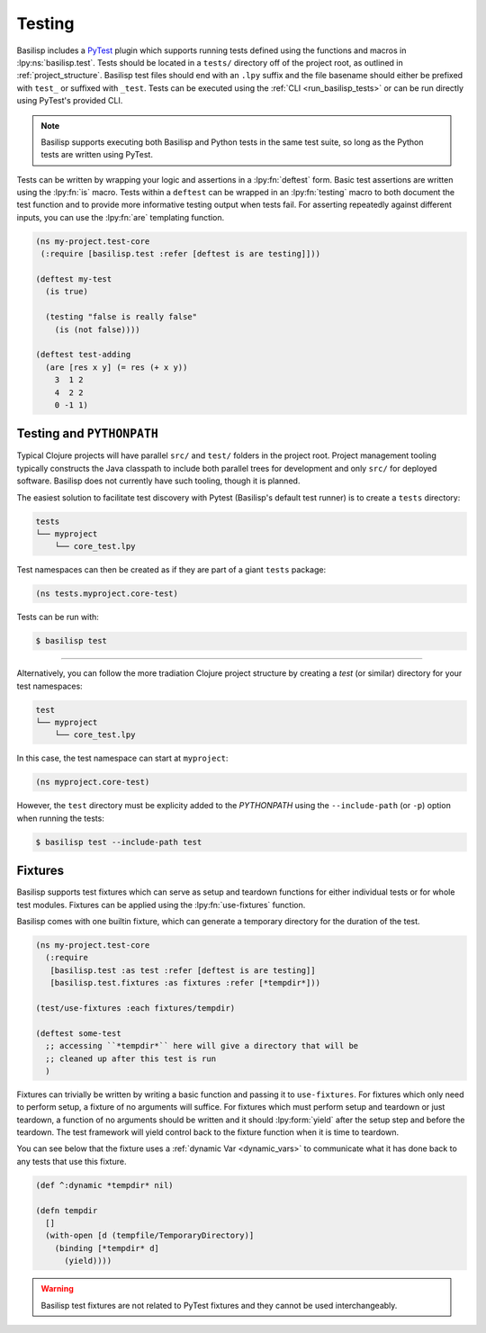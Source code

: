 .. _testing:

Testing
=======

.. lpy:currentns:: basilisp.test

Basilisp includes a `PyTest <https://docs.pytest.org/>`_ plugin which supports running tests defined using the functions and macros in :lpy:ns:`basilisp.test`.
Tests should be located in a ``tests/`` directory off of the project root, as outlined in :ref:`project_structure`.
Basilisp test files should end with an ``.lpy`` suffix and the file basename should either be prefixed with ``test_`` or suffixed with ``_test``.
Tests can be executed using the :ref:`CLI <run_basilisp_tests>` or can be run directly using PyTest's provided CLI.

.. note::

   Basilisp supports executing both Basilisp and Python tests in the same test suite, so long as the Python tests are written using PyTest.

Tests can be written by wrapping your logic and assertions in a :lpy:fn:`deftest` form.
Basic test assertions are written using the :lpy:fn:`is` macro.
Tests within a ``deftest`` can be wrapped in an :lpy:fn:`testing` macro to both document the test function and to provide more informative testing output when tests fail.
For asserting repeatedly against different inputs, you can use the :lpy:fn:`are` templating function.

.. code-block:: clojure

   (ns my-project.test-core
    (:require [basilisp.test :refer [deftest is are testing]]))

   (deftest my-test
     (is true)

     (testing "false is really false"
       (is (not false))))

   (deftest test-adding
     (are [res x y] (= res (+ x y))
       3  1 2
       4  2 2
       0 -1 1)

.. _testing_path:

Testing and ``PYTHONPATH``
--------------------------

Typical Clojure projects will have parallel ``src/`` and ``test/`` folders in the project root.
Project management tooling typically constructs the Java classpath to include both parallel trees for development and only ``src/`` for deployed software.
Basilisp does not currently have such tooling, though it is planned.

The easiest solution to facilitate test discovery with Pytest (Basilisp's default test runner) is to create a ``tests`` directory:

.. code-block:: text

   tests
   └── myproject
       └── core_test.lpy

Test namespaces can then be created as if they are part of a giant ``tests`` package:

.. code-block:: clojure

   (ns tests.myproject.core-test)

Tests can be run with:

.. code-block:: shell

   $ basilisp test

----

Alternatively, you can follow the more tradiation Clojure project structure by creating a `test` (or similar) directory for your test namespaces:

.. code-block:: text

   test
   └── myproject
       └── core_test.lpy

In this case, the test namespace can start at ``myproject``:

.. code-block:: clojure

   (ns myproject.core-test)


However, the ``test`` directory must be explicity added to the `PYTHONPATH` using the ``--include-path`` (or ``-p``) option when running the tests:

.. code-block:: shell

   $ basilisp test --include-path test

.. _test_fixtures:

Fixtures
--------

Basilisp supports test fixtures which can serve as setup and teardown functions for either individual tests or for whole test modules.
Fixtures can be applied using the :lpy:fn:`use-fixtures` function.

Basilisp comes with one builtin fixture, which can generate a temporary directory for the duration of the test.

.. code-block:: clojure

   (ns my-project.test-core
     (:require
      [basilisp.test :as test :refer [deftest is are testing]]
      [basilisp.test.fixtures :as fixtures :refer [*tempdir*]))

   (test/use-fixtures :each fixtures/tempdir)

   (deftest some-test
     ;; accessing ``*tempdir*`` here will give a directory that will be
     ;; cleaned up after this test is run
     )

Fixtures can trivially be written by writing a basic function and passing it to ``use-fixtures``.
For fixtures which only need to perform setup, a fixture of no arguments will suffice.
For fixtures which must perform setup and teardown or just teardown, a function of no arguments should be written and it should :lpy:form:`yield` after the setup step and before the teardown.
The test framework will yield control back to the fixture function when it is time to teardown.

You can see below that the fixture uses a :ref:`dynamic Var <dynamic_vars>` to communicate what it has done back to any tests that use this fixture.

.. code-block::

   (def ^:dynamic *tempdir* nil)

   (defn tempdir
     []
     (with-open [d (tempfile/TemporaryDirectory)]
       (binding [*tempdir* d]
         (yield))))

.. warning::

   Basilisp test fixtures are not related to PyTest fixtures and they cannot be used interchangeably.
